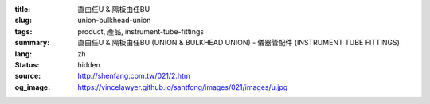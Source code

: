 :title: 直由任U & 隔板由任BU
:slug: union-bulkhead-union
:tags: product, 產品, instrument-tube-fittings
:summary: 直由任U & 隔板由任BU (UNION & BULKHEAD UNION) - 儀器管配件 (INSTRUMENT TUBE FITTINGS)
:lang: zh
:status: hidden
:source: http://shenfang.com.tw/021/2.htm
:og_image: https://vincelawyer.github.io/santfong/images/021/images/u.jpg
